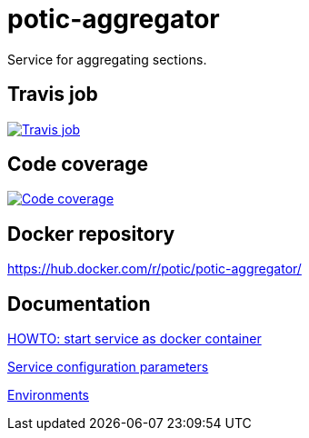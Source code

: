 = potic-aggregator
:linkattrs:

Service for aggregating sections.

== Travis job

image:https://travis-ci.org/potic/potic-aggregator.svg?branch=develop["Travis job", link="https://travis-ci.org/potic/potic-aggregator"]

== Code coverage

image:https://codecov.io/gh/potic/potic-aggregator/branch/develop/graph/badge.svg["Code coverage", link="https://codecov.io/gh/potic/potic-aggregator"]

== Docker repository

https://hub.docker.com/r/potic/potic-aggregator/

== Documentation

link:src/main/scripts/deploy[HOWTO: start service as docker container, window="_blank"]

link:src/docs/configuration-parameters.adoc[Service configuration parameters]

link:docs/environments.adoc[Environments]
